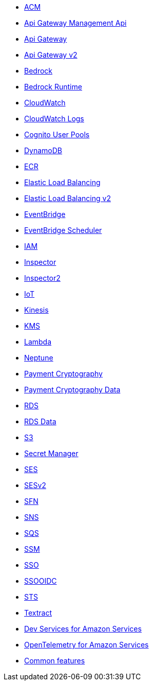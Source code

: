 * xref:amazon-acm.adoc[ACM]
* xref:amazon-apigatewaymanagementapi.adoc[Api Gateway Management Api]
* xref:amazon-apigateway.adoc[Api Gateway]
* xref:amazon-apigatewayv2.adoc[Api Gateway v2]
* xref:amazon-bedrock.adoc[Bedrock]
* xref:amazon-bedrockruntime.adoc[Bedrock Runtime]
* xref:amazon-cloudwatch.adoc[CloudWatch]
* xref:amazon-cloudwatchlogs.adoc[CloudWatch Logs]
* xref:amazon-cognitouserpools.adoc[Cognito User Pools]
* xref:amazon-dynamodb.adoc[DynamoDB]
* xref:amazon-ecr.adoc[ECR]
* xref:amazon-elasticloadbalancing.adoc[Elastic Load Balancing]
* xref:amazon-elasticloadbalancingv2.adoc[Elastic Load Balancing v2]
* xref:amazon-eventbridge.adoc[EventBridge]
* xref:amazon-scheduler.adoc[EventBridge Scheduler]
* xref:amazon-iam.adoc[IAM]
* xref:amazon-inspector.adoc[Inspector]
* xref:amazon-inspector2.adoc[Inspector2]
* xref:amazon-iot.adoc[IoT]
* xref:amazon-kinesis.adoc[Kinesis]
* xref:amazon-kms.adoc[KMS]
* xref:amazon-lambda.adoc[Lambda]
* xref:amazon-neptune.adoc[Neptune]
* xref:amazon-paymentcryptography.adoc[Payment Cryptography]
* xref:amazon-paymentcryptographydata.adoc[Payment Cryptography Data]
* xref:amazon-rds.adoc[RDS]
* xref:amazon-rdsdata.adoc[RDS Data]
* xref:amazon-s3.adoc[S3]
* xref:amazon-secretsmanager.adoc[Secret Manager]
* xref:amazon-ses.adoc[SES]
* xref:amazon-sesv2.adoc[SESv2]
* xref:amazon-sfn.adoc[SFN]
* xref:amazon-sns.adoc[SNS]
* xref:amazon-sqs.adoc[SQS]
* xref:amazon-ssm.adoc[SSM]
* xref:amazon-sso.adoc[SSO]
* xref:amazon-ssooidc.adoc[SSOOIDC]
* xref:amazon-sts.adoc[STS]
* xref:amazon-textract.adoc[Textract]
* xref:dev-services.adoc[Dev Services for Amazon Services]
* xref:opentelemetry.adoc[OpenTelemetry for Amazon Services]
* xref:common-features.adoc[Common features]

